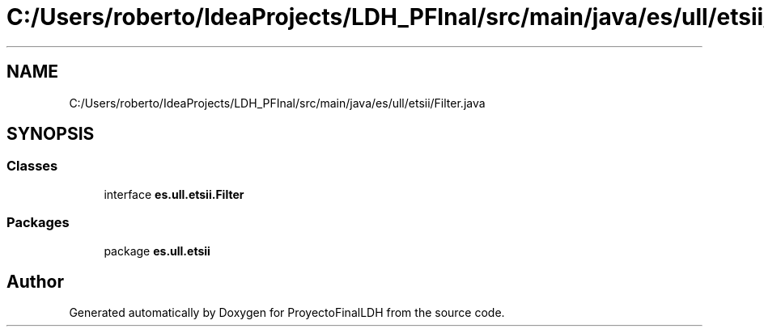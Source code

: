 .TH "C:/Users/roberto/IdeaProjects/LDH_PFInal/src/main/java/es/ull/etsii/Filter.java" 3 "Sat Dec 3 2022" "Version 1.0" "ProyectoFinalLDH" \" -*- nroff -*-
.ad l
.nh
.SH NAME
C:/Users/roberto/IdeaProjects/LDH_PFInal/src/main/java/es/ull/etsii/Filter.java
.SH SYNOPSIS
.br
.PP
.SS "Classes"

.in +1c
.ti -1c
.RI "interface \fBes\&.ull\&.etsii\&.Filter\fP"
.br
.in -1c
.SS "Packages"

.in +1c
.ti -1c
.RI "package \fBes\&.ull\&.etsii\fP"
.br
.in -1c
.SH "Author"
.PP 
Generated automatically by Doxygen for ProyectoFinalLDH from the source code\&.
